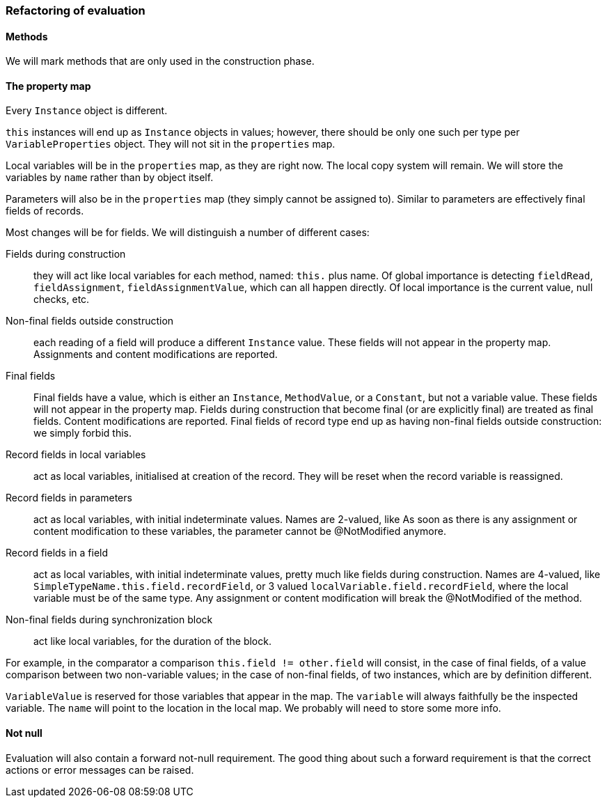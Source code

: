 === Refactoring of evaluation

==== Methods

We will mark methods that are only used in the construction phase.

==== The property map

Every `Instance` object is different.

`this` instances will end up as `Instance` objects in values; however, there should be only one such per type per `VariableProperties` object.
They will not sit in the `properties` map.

Local variables will be in the `properties` map, as they are right now.
The local copy system will remain.
We will store the variables by `name` rather than by object itself.

Parameters will also be in the `properties` map (they simply cannot be assigned to).
Similar to parameters are effectively final fields of records.

Most changes will be for fields.
We will distinguish a number of different cases:

Fields during construction:: they will act like local variables for each method, named: `this.` plus name.
Of global importance is detecting `fieldRead`, `fieldAssignment`, `fieldAssignmentValue`, which can all happen directly.
Of local importance is the current value, null checks, etc.

Non-final fields outside construction:: each reading of a field will produce a different `Instance` value.
These fields will not appear in the property map.
Assignments and content modifications are reported.

Final fields:: Final fields have a value, which is either an `Instance`, `MethodValue`, or a `Constant`, but not a variable value.
These fields will not appear in the property map.
Fields during construction that become final (or are explicitly final) are treated as final fields.
Content modifications are reported.
Final fields of record type end up as having non-final fields outside construction: we simply forbid this.

Record fields in local variables:: act as local variables, initialised at creation of the record.
They will be reset when the record variable is reassigned.

Record fields in parameters:: act as local variables, with initial indeterminate values.
Names are 2-valued, like As soon as there is any assignment or content modification to these variables, the parameter cannot be @NotModified anymore.

Record fields in a field:: act as local variables, with initial indeterminate values, pretty much like fields during construction.
Names are 4-valued, like `SimpleTypeName.this.field.recordField`, or 3 valued `localVariable.field.recordField`, where the local variable must be of the same type.
Any assignment or content modification will break the @NotModified of the method.

Non-final fields during synchronization block:: act like local variables, for the duration of the block.

For example, in the comparator a comparison `this.field != other.field` will consist, in the case of final fields, of a value comparison between two non-variable values; in the case of non-final fields, of two instances, which are by definition different.

`VariableValue` is reserved for those variables that appear in the map.
The `variable` will always faithfully be the inspected variable.
The `name` will point to the location in the local map.
We probably will need to store some more info.

==== Not null

Evaluation will also contain a forward not-null requirement.
The good thing about such a forward requirement is that the correct actions or error messages can be raised.